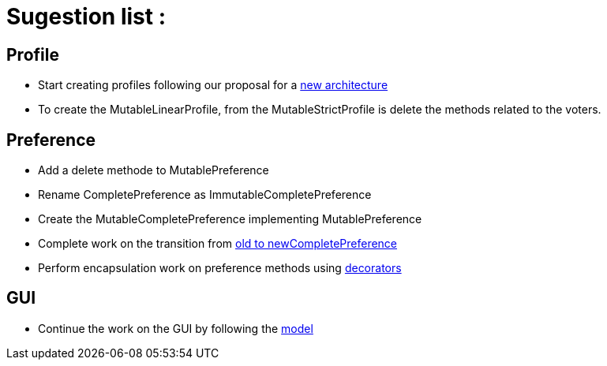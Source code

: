 = Sugestion list :

== Profile

* Start creating profiles following our proposal for a link:profileArchitecture.adoc[new architecture]
* To create the MutableLinearProfile, from the MutableStrictProfile is delete the methods related to the voters.

== Preference

* Add a delete methode to MutablePreference
* Rename CompletePreference as ImmutableCompletePreference
* Create the MutableCompletePreference implementing MutablePreference
* Complete work on the transition from link:FromOldCompletePreferenceImplToCompletePreferenceImpl.adoc[old to newCompletePreference]
* Perform encapsulation work on preference methods using link:decorator.adoc[decorators]

== GUI

* Continue the work on the GUI by following the link:NewGUI.adoc[model]
